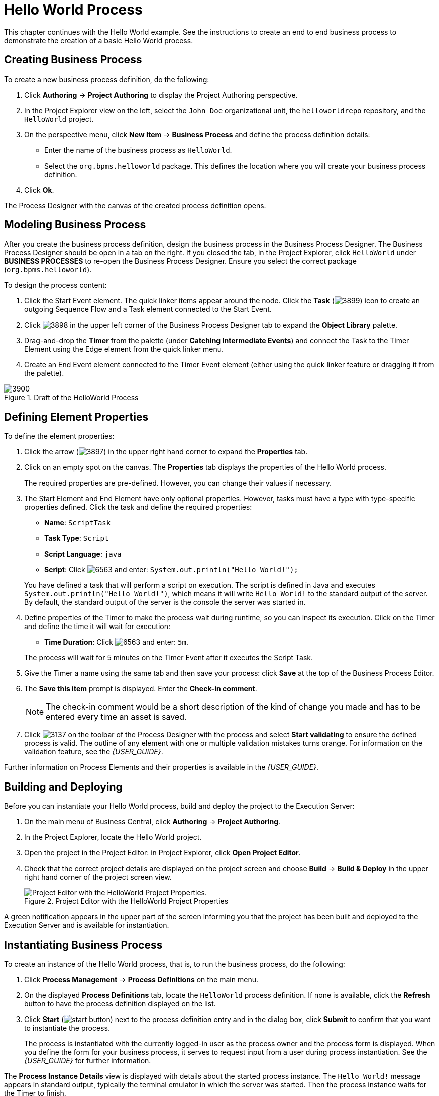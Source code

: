 [[_chap_hello_world_process]]
= Hello World Process

This chapter continues with the Hello World example. See the instructions to create an end to end business process to demonstrate the creation of a basic Hello World process.

[[_example_process]]
== Creating Business Process

To create a new business process definition, do the following:

. Click *Authoring* -> *Project Authoring* to display the Project Authoring perspective.
. In the Project Explorer view on the left, select the `John Doe` organizational unit, the `helloworldrepo` repository, and the `HelloWorld` project.
. On the perspective menu, click *New Item* -> *Business Process* and define the process definition details:
* Enter the name of the business process as `HelloWorld`.
* Select the `org.bpms.helloworld` package. This defines the location where you will create your business process definition.
. Click *Ok*.

The Process Designer with the canvas of the created process definition opens.

[[_modeling_business_process]]
== Modeling Business Process

After you create the business process definition, design the business process in the Business Process Designer. The Business Process Designer should be open in a tab on the right. If you closed the tab, in the Project Explorer, click `HelloWorld` under *BUSINESS PROCESSES* to re-open the Business Process Designer. Ensure you select the correct package (`org.bpms.helloworld`). 

To design the process content:


. Click the Start Event element. The quick linker items appear around the node. Click the *Task* (image:3899.png[]) icon to create an outgoing Sequence Flow and a Task element connected to the Start Event.
. Click image:3898.png[] in the upper left corner of the Business Process Designer tab to expand the *Object Library* palette.
. Drag-and-drop the *Timer* from the palette (under *Catching Intermediate Events*) and connect the Task to the Timer Element using the Edge element from the quick linker menu.
. Create an End Event element connected to the Timer Event element (either using the quick linker feature or dragging it from the palette).

.Draft of the HelloWorld Process
image::3900.png[]

[[_defining_element_properties1]]
== Defining Element Properties

To define the element properties:

. Click the arrow (image:3897.png[]) in the upper right hand corner to expand the *Properties* tab.
. Click on an empty spot on the canvas. The *Properties* tab displays the properties of the Hello World process. 
+
The required properties are pre-defined. However, you can change their values if necessary.

. The Start Element and End Element have only optional properties. However, tasks must have a type with type-specific properties defined. Click the task and define the required properties:
* *Name*: `ScriptTask`
* *Task Type*: `Script`
* *Script Language*: `java`
* *Script*: Click image:6563.png[] and enter: `System.out.println("Hello World!");`

+
You have defined a task that will perform a script on execution. The script is defined in Java and executes `System.out.println("Hello World!")`, which means it will write `Hello World!` to the standard output of the server. By default, the standard output of the server is the console the server was started in.

. Define properties of the Timer to make the process wait during runtime, so you can inspect its execution. Click on the Timer and define the time it will wait for execution:
* *Time Duration*: Click image:6563.png[] and enter: `5m`.

+
The process will wait for 5 minutes on the Timer Event after it executes the Script Task.

. Give the Timer a name using the same tab and then save your process: click *Save* at the top of the Business Process Editor.

. The *Save this item* prompt is displayed. Enter the *Check-in comment*.
+
[NOTE]
====
The check-in comment would be a short description of the kind of change you made and has to be entered every time an asset is saved.
====

. Click image:3137.png[] on the toolbar of the Process Designer with the process and select *Start validating* to ensure the defined process is valid. The outline of any element with one or multiple validation mistakes turns orange. For information on the validation feature, see the _{USER_GUIDE}_.

Further information on Process Elements and their properties is available in the _{USER_GUIDE}_.

[[_deploying_example_application]]
== Building and Deploying

Before you can instantiate your Hello World process, build and deploy the project to the Execution Server:

. On the main menu of Business Central, click *Authoring* -> *Project Authoring*.
. In the Project Explorer, locate the Hello World project.
. Open the project in the Project Editor: in Project Explorer, click *Open Project Editor*.
. Check that the correct project details are displayed on the project screen and choose *Build* -> *Build & Deploy* in the upper right hand corner of the project screen view.
+
.Project Editor with the HelloWorld Project Properties
image::project-editor.png[Project Editor with the HelloWorld Project Properties.]

A green notification appears in the upper part of the screen informing you that the project has been built and deployed to the Execution Server and is available for instantiation.

[[_instantiating_business_process]]
== Instantiating Business Process

To create an instance of the Hello World process, that is, to run the business process, do the following:

. Click *Process Management* -> *Process Definitions* on the main menu.
. On the displayed *Process Definitions* tab, locate the `HelloWorld` process definition. If none is available, click the *Refresh* button to have the process definition displayed on the list.
. Click *Start* (image:start-button.png[]) next to the process definition entry and in the dialog box, click *Submit* to confirm that you want to instantiate the process.
+
The process is instantiated with the currently logged-in user as the process owner and the process form is displayed. When you define the form for your business process, it serves to request input from a user during process instantiation. See the _{USER_GUIDE}_ for further information.

The *Process Instance Details* view is displayed with details about the started process instance. The `Hello World!` message appears in standard output, typically the terminal emulator in which the server was started. Then the process instance waits for the Timer to finish.

Click *Options* -> *Process Model* to see the current execution status.

.HelloWorld Realtime Execution Diagram: the Timer Event Being Executed
image::process-model.png[]

[[_aborting_business_process]]
== Aborting Business Process

If you followed <<_instantiating_business_process>>, the Execution Server contains an active Hello World process instance. You can check process instances in the *Process Instances* view:

To display the view, click *Process Management* -> *Process Instances*.

In the *Process Instances* view, you can view the instance details by clicking on the row of a chosen process. Also, you can perform basic administration actions, such as sending a signal to a process instance (image:signal-button.png[]) or aborting it (image:abort-button.png[]).

After a business process is instantiated, it is waiting for the Timer Event. To abort the instance, click image:abort-button.png[] on the row with the instance information. The instance will disappear from the list of *Active* process instances and appear in the *Aborted* list.

.List of Aborted Process Instances
image::aborted-process-instances.png[List of Aborted Process Instances.]
